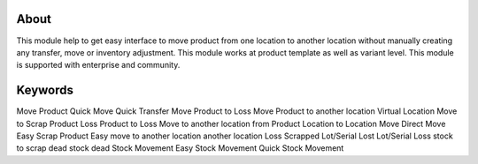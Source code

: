 About
============
This module help to get easy interface to move product from one location to another location without manually creating any transfer, move or inventory adjustment. This module works at product template as well as variant level. This module is supported with enterprise and community.

Keywords
=============================
Move Product
Quick Move
Quick Transfer
Move Product to Loss
Move Product to another location
Virtual Location
Move to Scrap
Product Loss
Product to Loss
Move to another location from Product
Location to Location Move
Direct Move
Easy Scrap Product
Easy move to another location
another location
Loss
Scrapped
Lot/Serial Lost
Lot/Serial Loss
stock to scrap
dead stock
dead
Stock Movement
Easy Stock Movement
Quick Stock Movement
